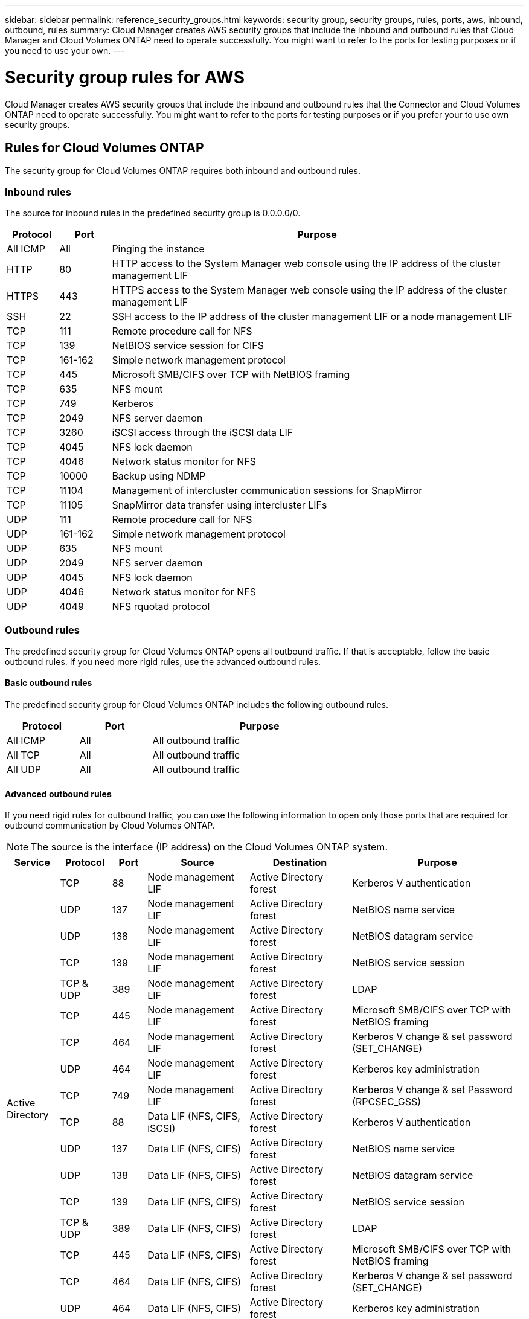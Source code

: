 ---
sidebar: sidebar
permalink: reference_security_groups.html
keywords: security group, security groups, rules, ports, aws, inbound, outbound, rules
summary: Cloud Manager creates AWS security groups that include the inbound and outbound rules that Cloud Manager and Cloud Volumes ONTAP need to operate successfully. You might want to refer to the ports for testing purposes or if you need to use your own.
---

= Security group rules for AWS
:hardbreaks:
:nofooter:
:icons: font
:linkattrs:
:imagesdir: ./media/

[.lead]
Cloud Manager creates AWS security groups that include the inbound and outbound rules that the Connector and Cloud Volumes ONTAP need to operate successfully. You might want to refer to the ports for testing purposes or if you prefer your to use own security groups.

== Rules for Cloud Volumes ONTAP

The security group for Cloud Volumes ONTAP requires both inbound and outbound rules.

=== Inbound rules

The source for inbound rules in the predefined security group is 0.0.0.0/0.

[cols="10,10,80",width=100%,options="header"]
|===

| Protocol
| Port
| Purpose

| All ICMP | All | Pinging the instance
| HTTP | 80 |	HTTP access to the System Manager web console using the IP address of the cluster management LIF
| HTTPS |	443 |	HTTPS access to the System Manager web console using the IP address of the cluster management LIF
| SSH |	22 | SSH access to the IP address of the cluster management LIF or a node management LIF
| TCP |	111 |	Remote procedure call for NFS
| TCP |	139 | NetBIOS service session for CIFS
| TCP |	161-162 |	Simple network management protocol
| TCP |	445 |	Microsoft SMB/CIFS over TCP with NetBIOS framing
| TCP |	635 |	NFS mount
| TCP |	749 |	Kerberos
| TCP |	2049 |	NFS server daemon
| TCP |	3260 |	iSCSI access through the iSCSI data LIF
| TCP |	4045 |	NFS lock daemon
| TCP | 4046 | Network status monitor for NFS
| TCP |	10000 |	Backup using NDMP
| TCP |	11104 |	Management of intercluster communication sessions for SnapMirror
| TCP | 11105 | SnapMirror data transfer using intercluster LIFs
| UDP |	111 | Remote procedure call for NFS
| UDP |	161-162 |	Simple network management protocol
| UDP |	635 |	NFS mount
| UDP |	2049 | NFS server daemon
| UDP |	4045 | NFS lock daemon
| UDP | 4046 | Network status monitor for NFS
| UDP | 4049 | NFS rquotad protocol

|===

=== Outbound rules

The predefined security group for Cloud Volumes ONTAP opens all outbound traffic. If that is acceptable, follow the basic outbound rules. If you need more rigid rules, use the advanced outbound rules.

==== Basic outbound rules

The predefined security group for Cloud Volumes ONTAP includes the following outbound rules.

[cols=3*,options="header",width=70%,cols="20,20,60"]
|===

| Protocol
| Port
| Purpose

| All ICMP |	All |	All outbound traffic
| All TCP |	All |	All outbound traffic
| All UDP |	All |	All outbound traffic

|===

==== Advanced outbound rules

If you need rigid rules for outbound traffic, you can use the following information to open only those ports that are required for outbound communication by Cloud Volumes ONTAP.

NOTE: The source is the interface (IP address) on the Cloud Volumes ONTAP system.

[cols="10,10,6,20,20,34",width=100%,options="header"]
|===

| Service
| Protocol
| Port
| Source
| Destination
| Purpose

.18+| Active Directory | TCP | 88 | Node management LIF | Active Directory forest | Kerberos V authentication
| UDP | 137 | Node management LIF | Active Directory forest | NetBIOS name service
| UDP | 138 | Node management LIF | Active Directory forest | NetBIOS datagram service
| TCP | 139 | Node management LIF | Active Directory forest | NetBIOS service session
| TCP & UDP | 389  | Node management LIF | Active Directory forest | LDAP
| TCP | 445 | Node management LIF | Active Directory forest | Microsoft SMB/CIFS over TCP with NetBIOS framing
| TCP | 464 | Node management LIF | Active Directory forest | Kerberos V change & set password (SET_CHANGE)
| UDP | 464 | Node management LIF | Active Directory forest | Kerberos key administration
| TCP | 749 | Node management LIF | Active Directory forest | Kerberos V change & set Password (RPCSEC_GSS)
| TCP | 88 | Data LIF (NFS, CIFS, iSCSI) | Active Directory forest | Kerberos V authentication
| UDP | 137 | Data LIF (NFS, CIFS) | Active Directory forest | NetBIOS name service
| UDP | 138 | Data LIF (NFS, CIFS) | Active Directory forest | NetBIOS datagram service
| TCP | 139 | Data LIF (NFS, CIFS) | Active Directory forest | NetBIOS service session
| TCP & UDP | 389 | Data LIF (NFS, CIFS) | Active Directory forest | LDAP
| TCP | 445 | Data LIF (NFS, CIFS) | Active Directory forest | Microsoft SMB/CIFS over TCP with NetBIOS framing
| TCP | 464 | Data LIF (NFS, CIFS) | Active Directory forest | Kerberos V change & set password (SET_CHANGE)
| UDP | 464 | Data LIF (NFS, CIFS) | Active Directory forest | Kerberos key administration
| TCP | 749 | Data LIF (NFS, CIFS) | Active Directory forest | Kerberos V change & set password (RPCSEC_GSS)
| Backup to S3 | TCP | 5010 | Intercluster LIF | Backup endpoint or restore endpoint | Back up and restore operations for the Backup to S3 feature
.3+| Cluster | All traffic | All traffic | All LIFs on one node | All LIFs on the other node | Intercluster communications (Cloud Volumes ONTAP HA only)
| TCP | 3000 | Node management LIF | HA mediator | ZAPI calls (Cloud Volumes ONTAP HA only)
| ICMP | 1 | Node management LIF | HA mediator | Keep alive (Cloud Volumes ONTAP HA only)
| DHCP | UDP | 68 | Node management LIF | DHCP | DHCP client for first-time setup
| DHCPS | UDP | 67 | Node management LIF | DHCP | DHCP server
| DNS | UDP | 53 | Node management LIF and data LIF (NFS, CIFS) | DNS | DNS
| NDMP | TCP | 18600–18699 | Node management LIF | Destination servers | NDMP copy
| SMTP | TCP | 25 | Node management LIF | Mail server | SMTP alerts, can be used for AutoSupport
.4+| SNMP | TCP | 161 | Node management LIF | Monitor server | Monitoring by SNMP traps
| UDP | 161 | Node management LIF | Monitor server | Monitoring by SNMP traps
| TCP | 162 | Node management LIF | Monitor server | Monitoring by SNMP traps
| UDP | 162 | Node management LIF | Monitor server | Monitoring by SNMP traps
.2+| SnapMirror | TCP | 11104 | Intercluster LIF | ONTAP intercluster LIFs | Management of intercluster communication sessions for SnapMirror
| TCP | 11105 | Intercluster LIF | ONTAP intercluster LIFs | SnapMirror data transfer
| Syslog | UDP | 514 | Node management LIF | Syslog server | Syslog forward messages

|===

== Rules for the HA mediator external security group

The predefined external security group for the Cloud Volumes ONTAP HA mediator includes the following inbound and outbound rules.

=== Inbound rules

The source for inbound rules is 0.0.0.0/0.

[cols=3*,options="header",width=70%,cols="20,20,60"]
|===

| Protocol
| Port
| Purpose

| SSH |	22 | SSH connections to the HA mediator
| TCP |	3000 | RESTful API access from the Connector

|===

=== Outbound rules

The predefined security group for the HA mediator opens all outbound traffic. If that is acceptable, follow the basic outbound rules. If you need more rigid rules, use the advanced outbound rules.

==== Basic outbound rules

The predefined security group for the HA mediator includes the following outbound rules.

[cols=3*,options="header",width=70%,cols="20,20,60"]
|===

| Protocol
| Port
| Purpose

| All TCP |	All |	All outbound traffic
| All UDP |	All |	All outbound traffic

|===

==== Advanced outbound rules

If you need rigid rules for outbound traffic, you can use the following information to open only those ports that are required for outbound communication by the HA mediator.

[cols="10,10,30,40",width=70%,options="header"]
|===

| Protocol
| Port
| Destination
| Purpose

| HTTP | 80 | Connector IP address | Download upgrades for the mediator
| HTTPS | 443 | AWS API services | Assist with storage failover
| UDP | 53 | AWS API services | Assist with storage failover

|===

NOTE: Rather than open ports 443 and 53, you can create an interface VPC endpoint from the target subnet to the AWS EC2 service.

== Rules for the HA mediator internal security group

The predefined internal security group for the Cloud Volumes ONTAP HA mediator includes the following rules. Cloud Manager always creates this security group. You do not have the option to use your own.

=== Inbound rules

The predefined security group includes the following inbound rules.

[cols=3*,options="header",width=70%,cols="20,20,60"]
|===

| Protocol
| Port
| Purpose

| All traffic | All | Communication between the HA mediator and HA nodes

|===

=== Outbound rules

The predefined security group includes the following outbound rules.

[cols=3*,options="header",width=70%,cols="20,20,60"]
|===

| Protocol
| Port
| Purpose

| All traffic |	All |	Communication between the HA mediator and HA nodes

|===

== Rules for the Connector

The security group for the Connector requires both inbound and outbound rules.

=== Inbound rules

[cols="10,10,80",width=100%,options="header"]
|===

| Protocol
| Port
| Purpose

| SSH | 22 | Provides SSH access to the Connector host
| HTTP | 80 |	Provides HTTP access from client web browsers to the local user interface and connections from Cloud Data Sense
| HTTPS |	443 |	Provides HTTPS access from client web browsers to the local user interface
| TCP | 3128 | Provides the Cloud Data Sense instance with internet access, if your AWS network doesn’t use a NAT or proxy

|===

=== Outbound rules

The predefined security group for the Connector opens all outbound traffic. If that is acceptable, follow the basic outbound rules. If you need more rigid rules, use the advanced outbound rules.

==== Basic outbound rules

The predefined security group for the Connector includes the following outbound rules.

[cols=3*,options="header",width=70%,cols="20,20,60"]
|===

| Protocol
| Port
| Purpose

| All TCP | All | All outbound traffic
| All UDP | All |	All outbound traffic

|===

==== Advanced outbound rules

If you need rigid rules for outbound traffic, you can use the following information to open only those ports that are required for outbound communication by the Connector.

NOTE: The source IP address is the Connector host.

[cols=5*,options="header,autowidth"]
|===

| Service
| Protocol
| Port
| Destination
| Purpose

.9+| Active Directory | TCP	| 88 | Active Directory forest | Kerberos V authentication
| TCP	| 139 | Active Directory forest | NetBIOS service session
| TCP	| 389 | Active Directory forest | LDAP
| TCP	| 445 | Active Directory forest | Microsoft SMB/CIFS over TCP with NetBIOS framing
| TCP	| 464 | Active Directory forest | Kerberos V change & set password (SET_CHANGE)
| TCP	| 749 | Active Directory forest | Active Directory Kerberos V change & set password (RPCSEC_GSS)
| UDP	| 137 | Active Directory forest | NetBIOS name service
| UDP	| 138 | Active Directory forest | NetBIOS datagram service
| UDP	| 464 | Active Directory forest | Kerberos key administration
| API calls and AutoSupport | HTTPS | 443 | Outbound internet and ONTAP cluster management LIF | API calls to AWS and ONTAP, and sending AutoSupport messages to NetApp
.2+| API calls | TCP	| 3000 | ONTAP cluster management LIF | API calls to ONTAP
| TCP | 8088 | Backup to S3 | API calls to Backup to S3
| DNS | UDP	| 53 | DNS | Used for DNS resolve by Cloud Manager
| Cloud Data Sense | HTTP | 80 | Cloud Data Sense instance | Cloud Data Sense for Cloud Volumes ONTAP
|===
